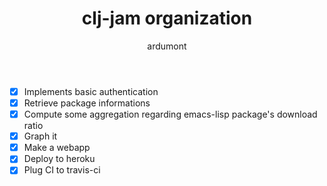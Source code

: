 #+TITLE: clj-jam organization
#+AUTHOR: ardumont

- [X] Implements basic authentication
- [X] Retrieve package informations
- [X] Compute some aggregation regarding emacs-lisp package's download ratio
- [X] Graph it
- [X] Make a webapp
- [X] Deploy to heroku
- [X] Plug CI to travis-ci
